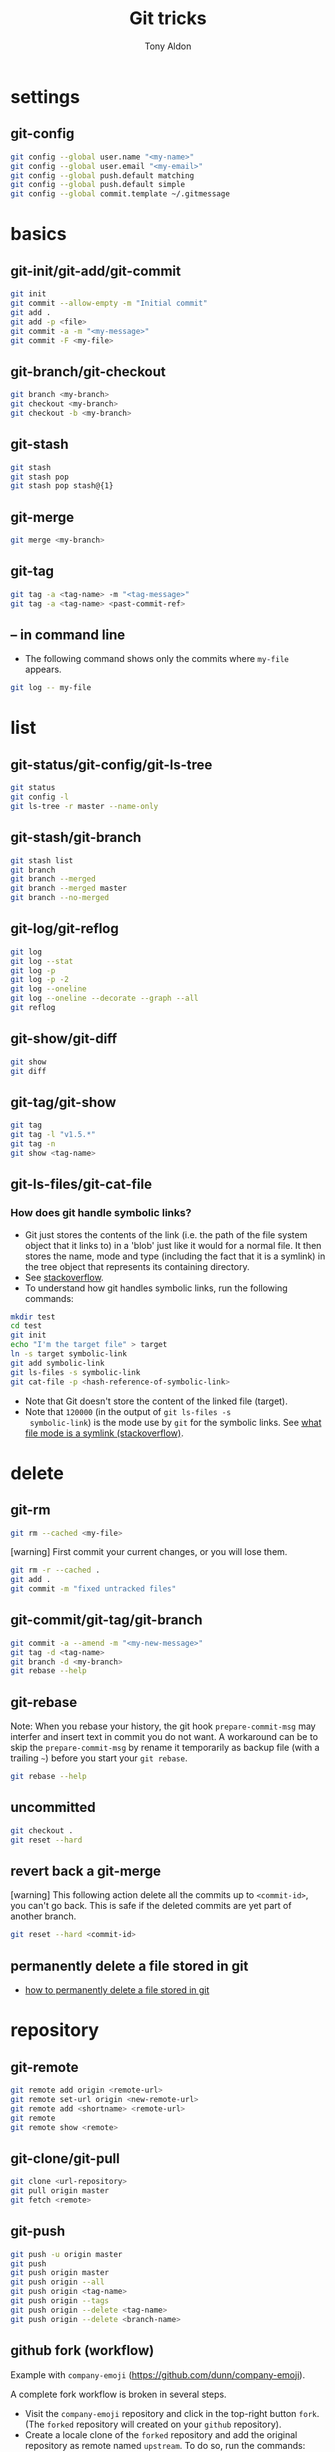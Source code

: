 #+title: Git tricks
#+author: Tony Aldon

* settings
** git-config

#+BEGIN_SRC bash
git config --global user.name "<my-name>"
git config --global user.email "<my-email>"
git config --global push.default matching
git config --global push.default simple
git config --global commit.template ~/.gitmessage
#+END_SRC

* basics
** git-init/git-add/git-commit

#+BEGIN_SRC bash
git init
git commit --allow-empty -m "Initial commit"
git add .
git add -p <file>
git commit -a -m "<my-message>"
git commit -F <my-file>
#+END_SRC

** git-branch/git-checkout

#+BEGIN_SRC bash
git branch <my-branch>
git checkout <my-branch>
git checkout -b <my-branch>
#+END_SRC

** git-stash

#+BEGIN_SRC bash
git stash
git stash pop
git stash pop stash@{1}
#+END_SRC

** git-merge

#+BEGIN_SRC bash
git merge <my-branch>
#+END_SRC

** git-tag

#+BEGIN_SRC bash
git tag -a <tag-name> -m "<tag-message>"
git tag -a <tag-name> <past-commit-ref>
#+END_SRC

** -- in command line
- The following command shows only the commits where ~my-file~
  appears.

#+BEGIN_SRC bash
git log -- my-file
#+END_SRC

* list
** git-status/git-config/git-ls-tree

#+BEGIN_SRC bash
git status
git config -l
git ls-tree -r master --name-only
#+END_SRC

** git-stash/git-branch

#+BEGIN_SRC bash
git stash list
git branch
git branch --merged
git branch --merged master
git branch --no-merged
#+END_SRC

** git-log/git-reflog

#+BEGIN_SRC bash
git log
git log --stat
git log -p
git log -p -2
git log --oneline
git log --oneline --decorate --graph --all
git reflog
#+END_SRC

** git-show/git-diff

#+BEGIN_SRC bash
git show
git diff
#+END_SRC

** git-tag/git-show

#+BEGIN_SRC bash
git tag
git tag -l "v1.5.*"
git tag -n
git show <tag-name>
#+END_SRC

** git-ls-files/git-cat-file
*** How does git handle symbolic links?
- Git just stores the contents of the link (i.e. the path of the file
  system object that it links to) in a 'blob' just like it would for a
  normal file. It then stores the name, mode and type (including the
  fact that it is a symlink) in the tree object that represents its
  containing directory.
- See [[https://stackoverflow.com/questions/954560/how-does-git-handle-symbolic-links][stackoverflow]].
- To understand how git handles symbolic links, run the following
  commands:

#+BEGIN_SRC bash
mkdir test
cd test
git init
echo "I'm the target file" > target
ln -s target symbolic-link
git add symbolic-link
git ls-files -s symbolic-link
git cat-file -p <hash-reference-of-symbolic-link>
#+END_SRC

- Note that Git doesn't store the content of the linked file
  (target).
- Note that ~120000~ (in the output of ~git ls-files -s
  symbolic-link~) is the mode use by ~git~ for the symbolic
  links. See [[https://unix.stackexchange.com/questions/193465/what-file-mode-is-a-symlink][what file mode is a symlink (stackoverflow)]].
* delete
** git-rm

#+BEGIN_SRC bash
git rm --cached <my-file>
#+END_SRC

[warning] First commit your current changes, or you will lose them.

#+BEGIN_SRC bash
git rm -r --cached .
git add .
git commit -m "fixed untracked files"
#+END_SRC

** git-commit/git-tag/git-branch

#+BEGIN_SRC bash
git commit -a --amend -m "<my-new-message>"
git tag -d <tag-name>
git branch -d <my-branch>
git rebase --help
#+END_SRC

** git-rebase
Note: When you rebase your history, the git hook ~prepare-commit-msg~
may interfer and insert text in commit you do not want.  A workaround
can be to skip the ~prepare-commit-msg~ by rename it temporarily as
backup file (with a trailing ~~~) before you start your ~git rebase~.

#+BEGIN_SRC bash
git rebase --help
#+END_SRC

** uncommitted

#+BEGIN_SRC bash
git checkout .
git reset --hard
#+END_SRC

** revert back a git-merge
[warning] This following action delete all the commits up to
~<commit-id>~, you can't go back. This is safe if the deleted commits
are yet part of another branch.

#+BEGIN_SRC bash
git reset --hard <commit-id>
#+END_SRC

** permanently delete a file stored in git
- [[https://stackoverflow.com/questions/2004024/how-to-permanently-delete-a-file-stored-in-git][how to permanently delete a file stored in git]]

* repository
** git-remote

#+BEGIN_SRC bash
git remote add origin <remote-url>
git remote set-url origin <new-remote-url>
git remote add <shortname> <remote-url>
git remote
git remote show <remote>
#+END_SRC

** git-clone/git-pull

#+BEGIN_SRC bash
git clone <url-repository>
git pull origin master
git fetch <remote>
#+END_SRC

** git-push

#+BEGIN_SRC bash
git push -u origin master
git push
git push origin master
git push origin --all
git push origin <tag-name>
git push origin --tags
git push origin --delete <tag-name>
git push origin --delete <branch-name>
#+END_SRC

** github fork (workflow)
Example with ~company-emoji~ (https://github.com/dunn/company-emoji).

A complete fork workflow is broken in several steps.
- Visit the ~company-emoji~ repository and click in the top-right
  button ~fork~. (The ~forked~ repository will created on your
  ~github~ repository).
- Create a locale clone of the ~forked~ repository and add the
  original repository as remote named ~upstream~. To do so, run the
  commands:

#+BEGIN_SRC bash
git clone git@github.com:tonyaldon/company-emoji.git
cd company-emoji
git remote add upstream https://github.com/dunn/company-emoji.git
git fetch upstream
#+END_SRC

- Know you can work on your ~master~ branch that is synchronized with
  your ~forked~ repository.
- To view the ~diff~ between your ~forked~ repository and the
  ~upstream~ repository, run the commands:

#+BEGIN_SRC bash
git fetch upstream
git diff upstream/master master
#+END_SRC

- To merge the master branch of the ~upstream~ repository into the
  (your) master branch of the ~forked~ repository, run the commands:

#+BEGIN_SRC bash
git fetch upstream
git checkout master
git merge upstream/master
#+END_SRC

- Pull request (part 1): To make a ~pull request~ to the ~upstream~
  repository, create a ~feature~ branch named ~my-feature~ into your
  local clone of the ~forked~ repository, make changes, commit the
  changes, push the changes (~my-feature~ branch) to your ~forked~
  repository. To do so, run the commands:

#+BEGIN_SRC bash
git checkout -b my-feature
# do stuff
git add .
git commit -m "Add my-feature"
git push
#+END_SRC

In the terminal you'd see a link where you can make a pull request.
- Pull request (part 2): To make a pull request of ~my-feature~ branch
  into the master branch of the ~upstream~ repository, visit the pull
  request tab of the ~upstream~ repository, on top-right corner, click
  on ~new pull request~, in the menu, choose ~base - master~ and
  ~compare - my-feature~, write a message and click on create pull
  request.
* submodule
** git-submodule

#+BEGIN_SRC bash
git submodule add ./my-submodule/
git submodule init
git commit -m "Add my-submodule"
#+END_SRC

* links
- [[https://git-scm.com/book/en/v2][git-scm.com: the book]]
- [[https://semver.org/][semver.org: semantic versioning]]
- [[https://adaptivepatchwork.com/2012/03/01/mind-the-end-of-your-line/][mind the end of your line]]
- [[https://linuxize.com/post/how-to-install-and-configure-gitlab-on-ubuntu-18-04/][how-to-install-and-configure-gitlab-on-ubuntu-18-04 (linuxize)]]
- [[https://docs.gitlab.com/omnibus/settings/smtp.html][settings smtp (gitlab doc)]]
- [[https://mincong.io/2019/07/23/prepare-commit-message-using-git-hook/][prepare-commit-message hook (example)]]
- [[https://www.youtube.com/watch?v=MYP56QJpDr4][Git From the Bits Up (video)]]
* ideas
- In a github repository, you can search for files by clicking on
  the button ~find file~ on the left of ~clone~ button.
